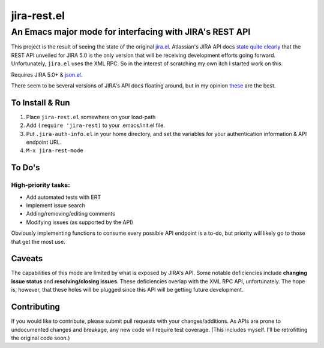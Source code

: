 ============
jira-rest.el
============

An Emacs major mode for interfacing with JIRA's REST API
========================================================

This project is the result of seeing the state of the original `jira.el <http://emacswiki.org/emacs/jira.el>`_. Atlassian's JIRA API docs `state quite clearly <https://developer.atlassian.com/display/JIRADEV/JIRA+Remote+API+Reference>`_ that the REST API unveiled for JIRA 5.0 is the only version that will be receiving development efforts going forward. Unfortunately, ``jira.el`` uses the XML RPC. So in the interest of scratching my own itch I started work on this.

Requires JIRA 5.0+ & `json.el <https://github.com/thorstadt/json.el>`_.

There seem to be several versions of JIRA's API docs floating around, but in my opinion `these <https://developer.atlassian.com/static/rest/jira/5.0.html>`_ are the best.

To Install & Run
----------------

1. Place ``jira-rest.el`` somewhere on your load-path
2. Add ``(require 'jira-rest)`` to your .emacs/init.el file.
3. Put ``.jira-auth-info.el`` in your home directory, and set the variables for your authentication information & API endpoint URL.
4. ``M-x jira-rest-mode``


To Do's
-------

High-priority tasks:
~~~~~~~~~~~~~~~~~~~~

* Add automated tests with ERT
* Implement issue search
* Adding/removing/editing comments
* Modifying issues (as supported by the API)

Obviously implementing functions to consume every possible API endpoint is a to-do, but priority will likely go to those that get the most use.


Caveats
-------

The capabilities of this mode are limited by what is exposed by JIRA's API. Some notable deficiencies include **changing issue status** and **resolving/closing issues**. These deficiencies overlap with the XML RPC API, unfortunately. The hope is, however, that these holes will be plugged since this API will be getting future development.


Contributing
------------

If you would like to contribute, please submit pull requests with your changes/additions. As APIs are prone to undocumented changes and breakage, any new code will require test coverage. (This includes myself. I'll be retrofitting the original code soon.)




